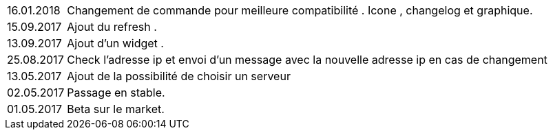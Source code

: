 ﻿[horizontal]

16.01.2018:: Changement de commande pour meilleure compatibilité . Icone , changelog et graphique.

15.09.2017:: Ajout du refresh .

13.09.2017:: Ajout d'un widget . 

25.08.2017:: Check l'adresse ip et envoi d'un message avec la nouvelle adresse ip en cas de changement

13.05.2017:: Ajout de la possibilité de choisir un serveur

02.05.2017:: Passage en stable.

01.05.2017:: Beta sur le market.

